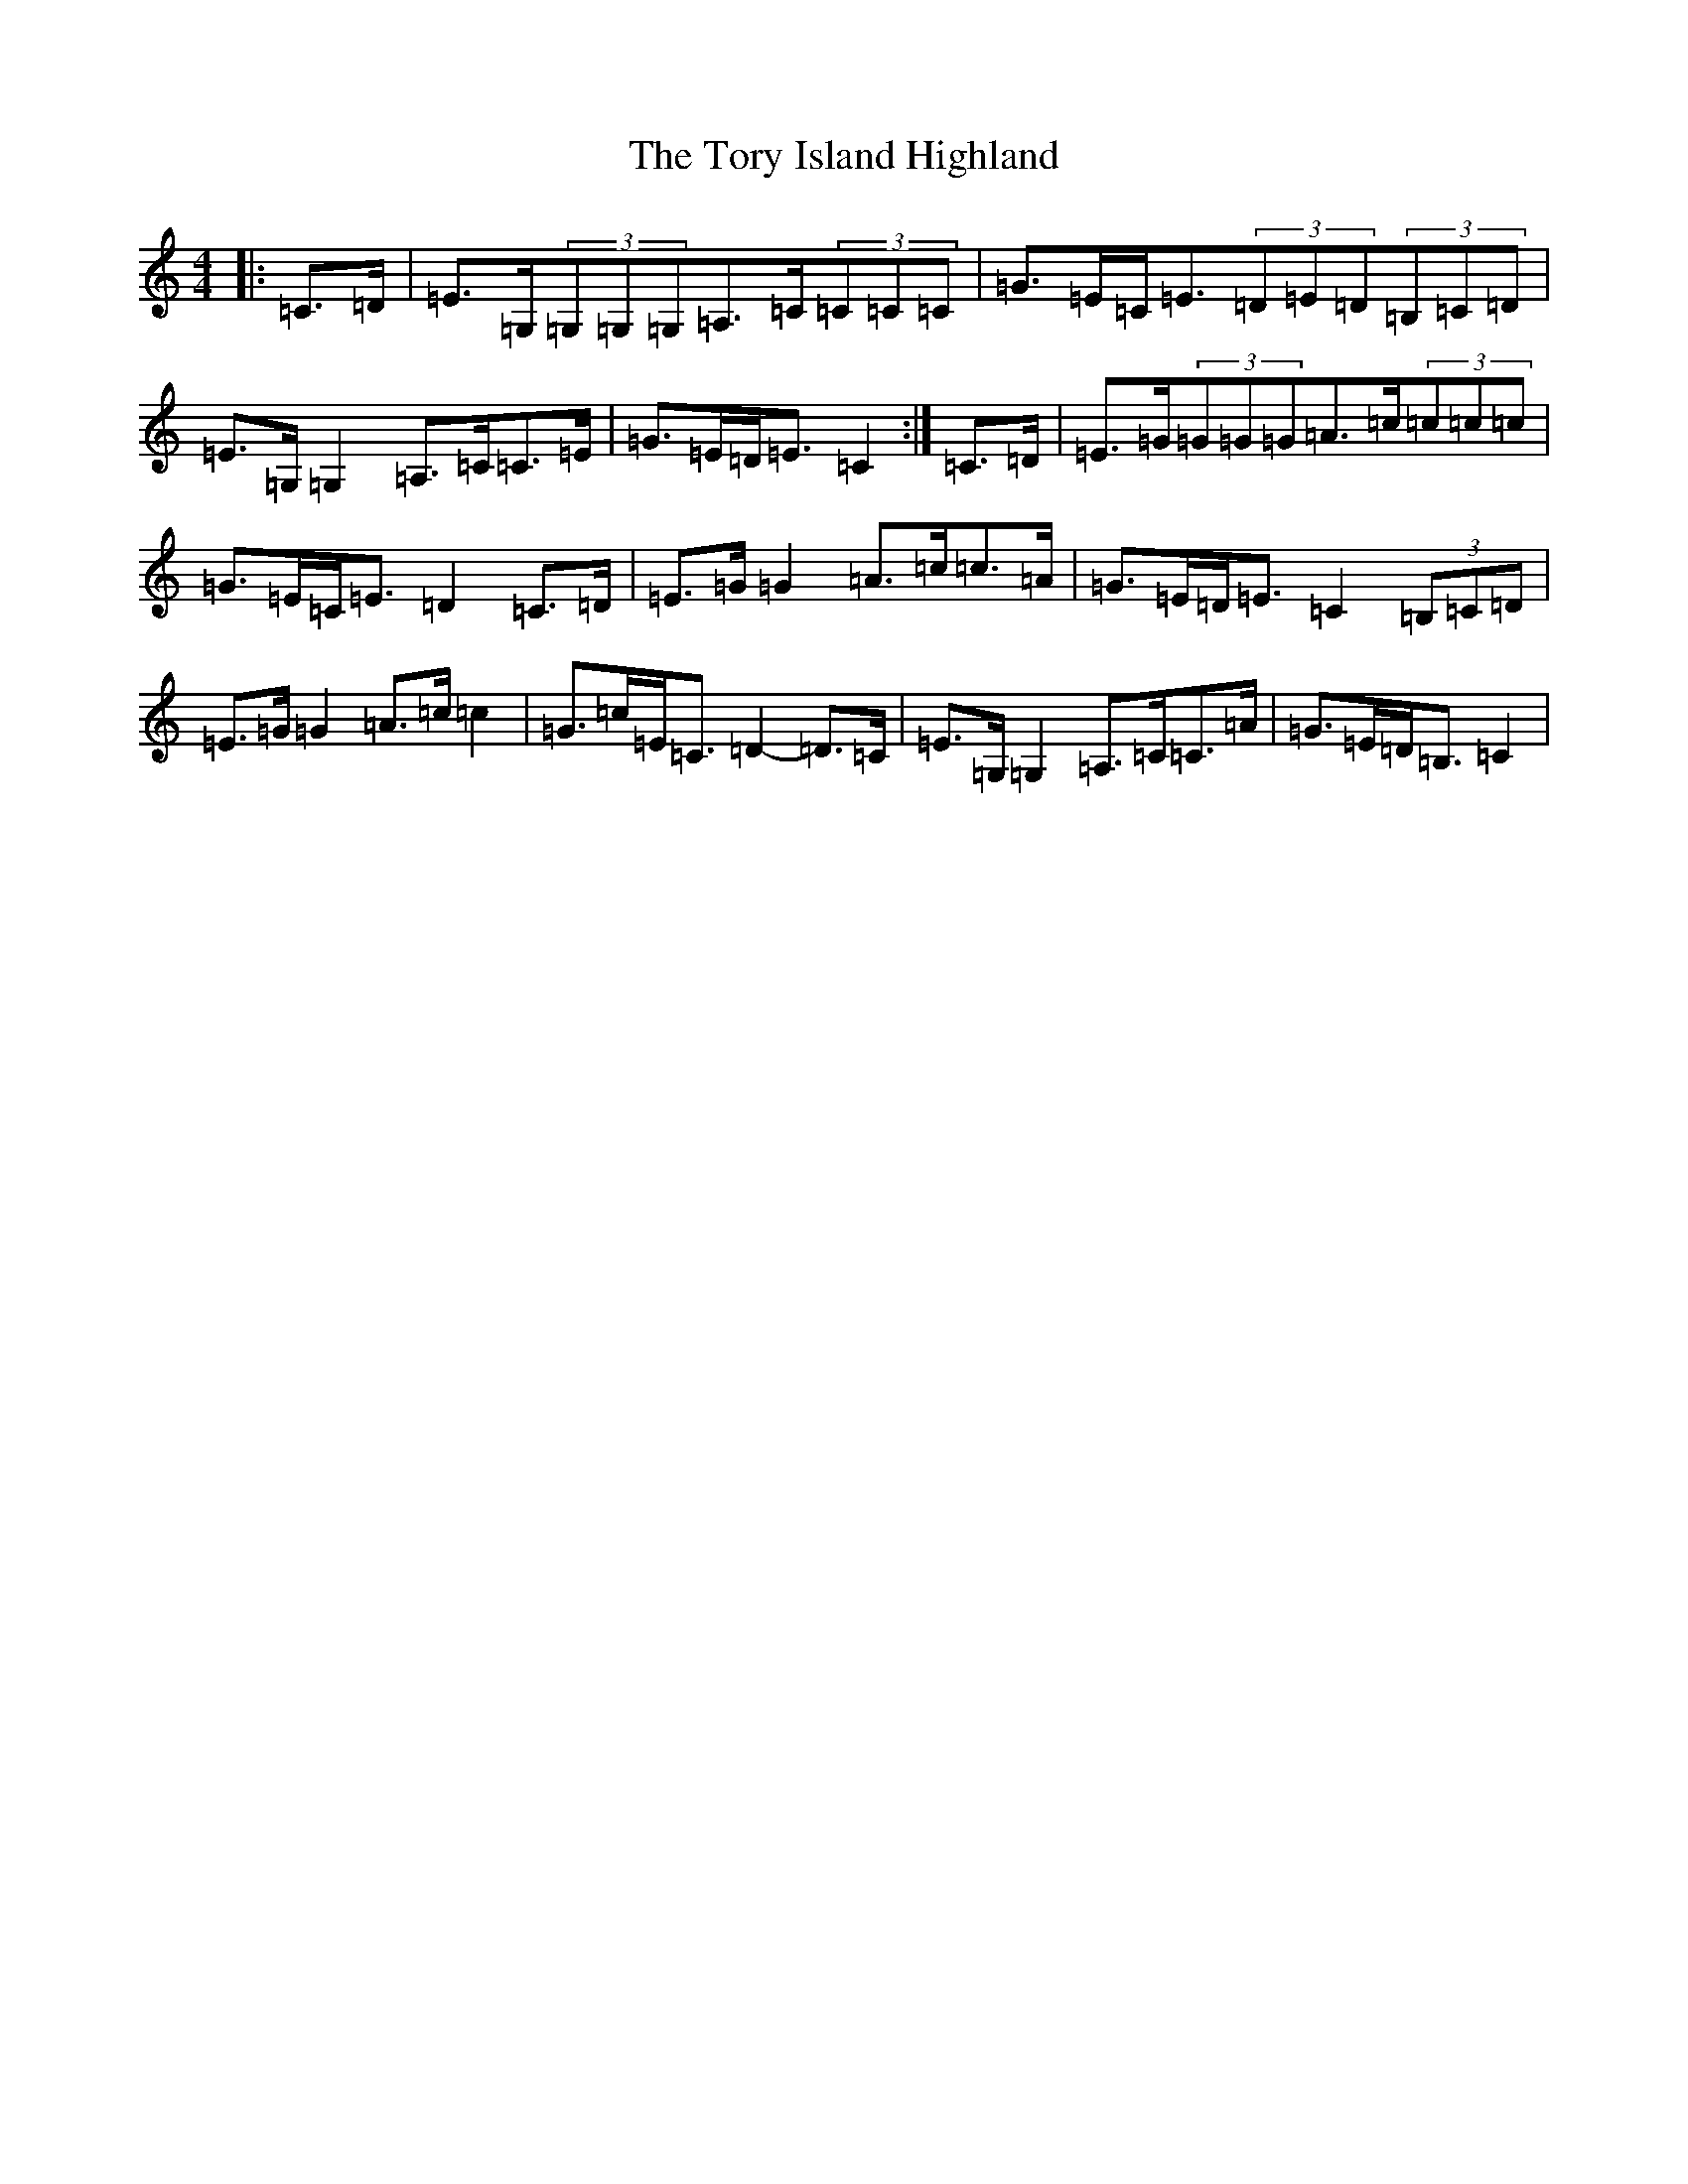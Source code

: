 X: 21385
T: Tory Island Highland, The
S: https://thesession.org/tunes/13425#setting23662
R: strathspey
M:4/4
L:1/8
K: C Major
|:=C>=D|=E>=G,(3=G,=G,=G,=A,>=C(3=C=C=C|=G>=E=C<=E(3=D=E=D(3=B,=C=D|=E>=G,=G,2=A,>=C=C>=E|=G>=E=D<=E=C2:|=C>=D|=E>=G(3=G=G=G=A>=c(3=c=c=c|=G>=E=C<=E=D2=C>=D|=E>=G=G2=A>=c=c>=A|=G>=E=D<=E=C2(3=B,=C=D|=E>=G=G2=A>=c=c2|=G>=c=E<=C=D2-=D>=C|=E>=G,=G,2=A,>=C=C>=A|=G>=E=D<=B,=C2|